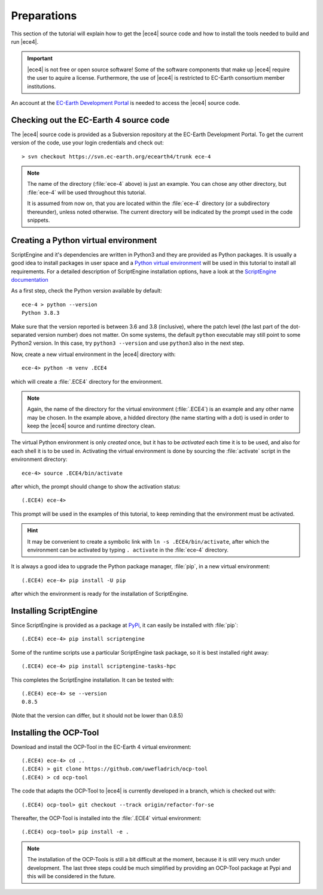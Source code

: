 Preparations
============

This section of the tutorial will explain how to get the |ece4| source code
and how to install the tools needed to build and run |ece4|.

.. important::

    |ece4| is not free or open source software! Some of the software
    components that make up |ece4| require the user to aquire a license.
    Furthermore, the use of |ece4| is restricted to EC-Earth consortium
    member institutions.

An account at the `EC-Earth Development Portal <https://dev.ec-earth.org>`_
is needed to access the |ece4| source code.

Checking out the EC-Earth 4 source code
---------------------------------------

The |ece4| source code is provided as a Subversion repository at the EC-Earth
Development Portal. To get the current version of the code, use your login
credentials and check out::

    > svn checkout https://svn.ec-earth.org/ecearth4/trunk ece-4

.. note::

    The name of the directory (:file:`ece-4` above) is just an example. You
    can chose any other directory, but :file:`ece-4` will be used throughout
    this tutorial.

    It is assumed from now on, that you are located within the :file:`ece-4`
    directory (or a subdirectory thereunder), unless noted otherwise.
    The current directory will be indicated by the prompt used in the code
    snippets.


Creating a Python virtual environment
-------------------------------------

ScriptEngine and it's dependencies are written in Python3 and they are
provided as Python packages. It is usually a good idea to install packages in
user space and a `Python virtual environment
<https://docs.python.org/3/tutorial/venv.html>`_ will be used in this
tutorial to install all requirements. For a detailed description of
ScriptEngine installation options, have a look at the `ScriptEngine
documentation
<https://scriptengine.readthedocs.io/en/latest/installation.html>`_

As a first step, check the Python version available by default::

    ece-4 > python --version
    Python 3.8.3

Make sure that the version reported is between 3.6 and 3.8 (inclusive), where
the patch level (the last part of the dot-separated version number) does not
matter.  On some systems, the default ``python`` executable may still point to
some Python2 version.  In this case, try ``python3 --version`` and use
``python3`` also in the next step.

Now, create a new virtual environment in the |ece4| directory with::

    ece-4> python -m venv .ECE4

which will create a :file:`.ECE4` directory for the environment.

.. note::

    Again, the name of the directory for the virtual environment
    (:file:`.ECE4`) is an example and any other name may be chosen.
    In the example above, a hidded directory (the name starting with a dot)
    is used in order to keep the |ece4| source and runtime directory clean.

The virtual Python environment is only *created* once, but it has to be
*activated* each time it is to be used, and also for each shell it is to be
used in. Activating the virtual environment is done by sourcing the
:file:`activate` script in the environment directory::

    ece-4> source .ECE4/bin/activate

after which, the prompt should change to show the activation status::

    (.ECE4) ece-4>

This prompt will be used in the examples of this tutorial, to keep reminding
that the environment must be activated.

.. hint::

    It may be convenient to create a symbolic link with ``ln -s
    .ECE4/bin/activate``, after which the environment can be activated by
    typing ``. activate`` in the :file:`ece-4` directory.

It is always a good idea to upgrade the Python package manager, :file:`pip`, in
a new virtual environment::

    (.ECE4) ece-4> pip install -U pip

after which the environment is ready for the installation of ScriptEngine.


Installing ScriptEngine
-----------------------

Since ScriptEngine is provided as a package at `PyPi <https://pypi.org>`_, it
can easily be installed with :file:`pip`::

    (.ECE4) ece-4> pip install scriptengine

Some of the runtime scripts use a particular ScriptEngine task package, so it
is best installed right away::

    (.ECE4) ece-4> pip install scriptengine-tasks-hpc

This completes the ScriptEngine installation. It can be tested with::

    (.ECE4) ece-4> se --version
    0.8.5

(Note that the version can differ, but it should not be lower than 0.8.5)


Installing the OCP-Tool
-----------------------

Download and install the OCP-Tool in the EC-Earth 4 virtual environment::

    (.ECE4) ece-4> cd ..
    (.ECE4) > git clone https://github.com/uwefladrich/ocp-tool
    (.ECE4) > cd ocp-tool

The code that adapts the OCP-Tool to |ece4| is currently developed in a
branch, which is checked out with::

    (.ECE4) ocp-tool> git checkout --track origin/refactor-for-se

Thereafter, the OCP-Tool is installed into the :file:`.ECE4` virtual
environment::

    (.ECE4) ocp-tool> pip install -e .

.. note::

    The installation of the OCP-Tools is still a bit difficult at the moment,
    because it is still very much under development. The last three steps could
    be much simplified by providing an OCP-Tool package at Pypi and this will be
    considered in the future.

